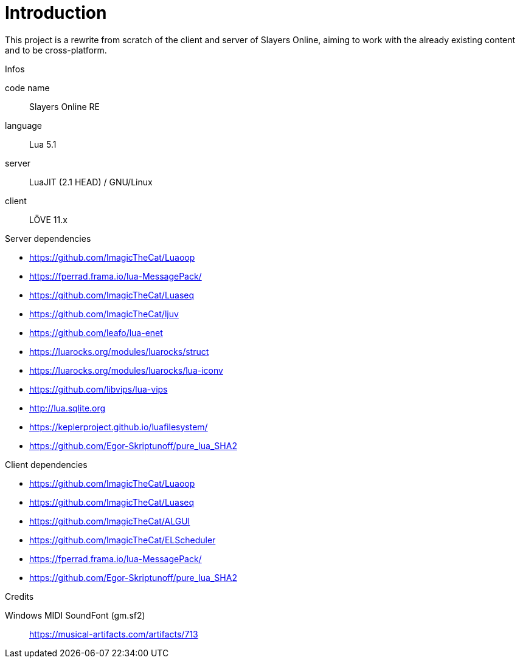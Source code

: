 
= Introduction

This project is a rewrite from scratch of the client and server of Slayers Online, aiming to work with the already existing content and to be cross-platform.

.Infos
code name:: Slayers Online RE
language:: Lua 5.1
server:: LuaJIT (2.1 HEAD) / GNU/Linux
client:: LÖVE 11.x

.Server dependencies
- https://github.com/ImagicTheCat/Luaoop
- https://fperrad.frama.io/lua-MessagePack/
- https://github.com/ImagicTheCat/Luaseq
- https://github.com/ImagicTheCat/ljuv
- https://github.com/leafo/lua-enet
- https://luarocks.org/modules/luarocks/struct
- https://luarocks.org/modules/luarocks/lua-iconv
- https://github.com/libvips/lua-vips
- http://lua.sqlite.org
- https://keplerproject.github.io/luafilesystem/
- https://github.com/Egor-Skriptunoff/pure_lua_SHA2

.Client dependencies
- https://github.com/ImagicTheCat/Luaoop
- https://github.com/ImagicTheCat/Luaseq
- https://github.com/ImagicTheCat/ALGUI
- https://github.com/ImagicTheCat/ELScheduler
- https://fperrad.frama.io/lua-MessagePack/
- https://github.com/Egor-Skriptunoff/pure_lua_SHA2

.Credits
Windows MIDI SoundFont (gm.sf2):: https://musical-artifacts.com/artifacts/713
